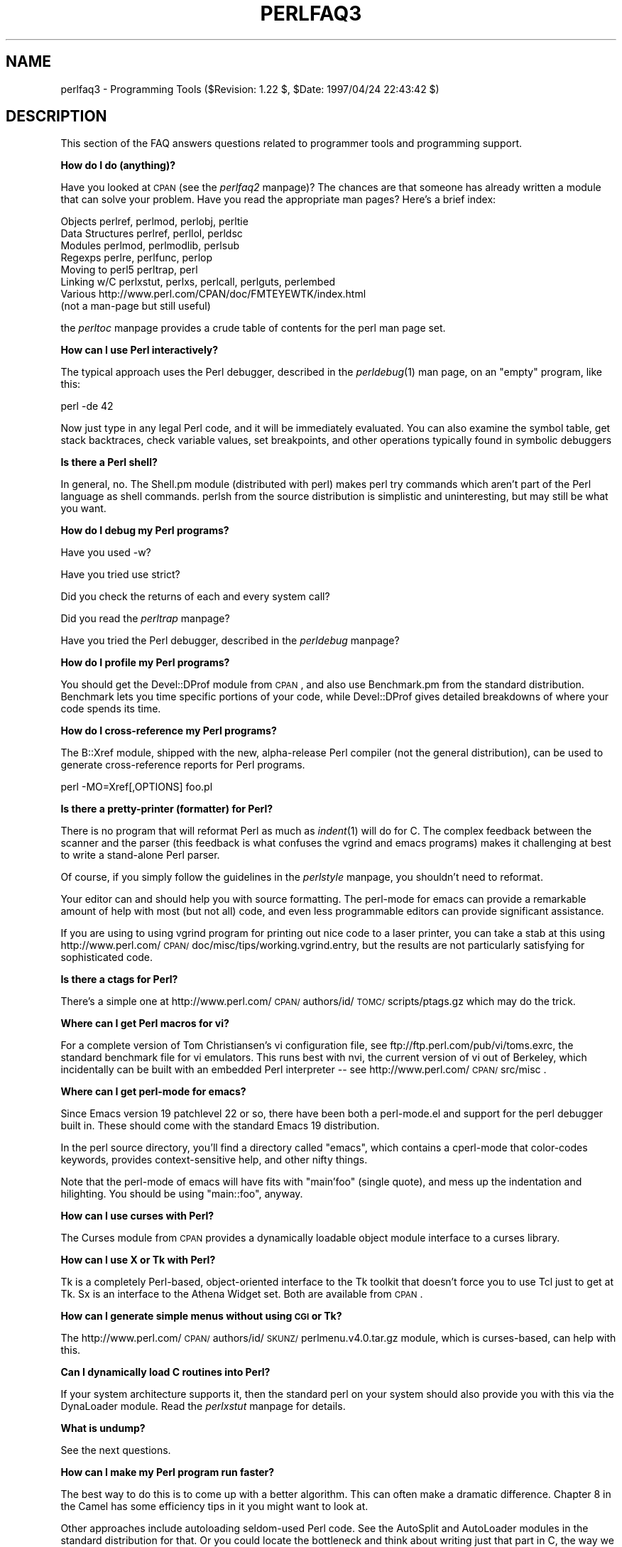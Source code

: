 .rn '' }`
''' $RCSfile$$Revision$$Date$
'''
''' $Log$
'''
.de Sh
.br
.if t .Sp
.ne 5
.PP
\fB\\$1\fR
.PP
..
.de Sp
.if t .sp .5v
.if n .sp
..
.de Ip
.br
.ie \\n(.$>=3 .ne \\$3
.el .ne 3
.IP "\\$1" \\$2
..
.de Vb
.ft CW
.nf
.ne \\$1
..
.de Ve
.ft R

.fi
..
'''
'''
'''     Set up \*(-- to give an unbreakable dash;
'''     string Tr holds user defined translation string.
'''     Bell System Logo is used as a dummy character.
'''
.tr \(*W-|\(bv\*(Tr
.ie n \{\
.ds -- \(*W-
.ds PI pi
.if (\n(.H=4u)&(1m=24u) .ds -- \(*W\h'-12u'\(*W\h'-12u'-\" diablo 10 pitch
.if (\n(.H=4u)&(1m=20u) .ds -- \(*W\h'-12u'\(*W\h'-8u'-\" diablo 12 pitch
.ds L" ""
.ds R" ""
'''   \*(M", \*(S", \*(N" and \*(T" are the equivalent of
'''   \*(L" and \*(R", except that they are used on ".xx" lines,
'''   such as .IP and .SH, which do another additional levels of
'''   double-quote interpretation
.ds M" """
.ds S" """
.ds N" """""
.ds T" """""
.ds L' '
.ds R' '
.ds M' '
.ds S' '
.ds N' '
.ds T' '
'br\}
.el\{\
.ds -- \(em\|
.tr \*(Tr
.ds L" ``
.ds R" ''
.ds M" ``
.ds S" ''
.ds N" ``
.ds T" ''
.ds L' `
.ds R' '
.ds M' `
.ds S' '
.ds N' `
.ds T' '
.ds PI \(*p
'br\}
.\"	If the F register is turned on, we'll generate
.\"	index entries out stderr for the following things:
.\"		TH	Title 
.\"		SH	Header
.\"		Sh	Subsection 
.\"		Ip	Item
.\"		X<>	Xref  (embedded
.\"	Of course, you have to process the output yourself
.\"	in some meaninful fashion.
.if \nF \{
.de IX
.tm Index:\\$1\t\\n%\t"\\$2"
..
.nr % 0
.rr F
.\}
.TH PERLFAQ3 1 "perl 5.004, patch 55" "25/Nov/97" "Perl Programmers Reference Guide"
.UC
.if n .hy 0
.if n .na
.ds C+ C\v'-.1v'\h'-1p'\s-2+\h'-1p'+\s0\v'.1v'\h'-1p'
.de CQ          \" put $1 in typewriter font
.ft CW
'if n "\c
'if t \\&\\$1\c
'if n \\&\\$1\c
'if n \&"
\\&\\$2 \\$3 \\$4 \\$5 \\$6 \\$7
'.ft R
..
.\" @(#)ms.acc 1.5 88/02/08 SMI; from UCB 4.2
.	\" AM - accent mark definitions
.bd B 3
.	\" fudge factors for nroff and troff
.if n \{\
.	ds #H 0
.	ds #V .8m
.	ds #F .3m
.	ds #[ \f1
.	ds #] \fP
.\}
.if t \{\
.	ds #H ((1u-(\\\\n(.fu%2u))*.13m)
.	ds #V .6m
.	ds #F 0
.	ds #[ \&
.	ds #] \&
.\}
.	\" simple accents for nroff and troff
.if n \{\
.	ds ' \&
.	ds ` \&
.	ds ^ \&
.	ds , \&
.	ds ~ ~
.	ds ? ?
.	ds ! !
.	ds /
.	ds q
.\}
.if t \{\
.	ds ' \\k:\h'-(\\n(.wu*8/10-\*(#H)'\'\h"|\\n:u"
.	ds ` \\k:\h'-(\\n(.wu*8/10-\*(#H)'\`\h'|\\n:u'
.	ds ^ \\k:\h'-(\\n(.wu*10/11-\*(#H)'^\h'|\\n:u'
.	ds , \\k:\h'-(\\n(.wu*8/10)',\h'|\\n:u'
.	ds ~ \\k:\h'-(\\n(.wu-\*(#H-.1m)'~\h'|\\n:u'
.	ds ? \s-2c\h'-\w'c'u*7/10'\u\h'\*(#H'\zi\d\s+2\h'\w'c'u*8/10'
.	ds ! \s-2\(or\s+2\h'-\w'\(or'u'\v'-.8m'.\v'.8m'
.	ds / \\k:\h'-(\\n(.wu*8/10-\*(#H)'\z\(sl\h'|\\n:u'
.	ds q o\h'-\w'o'u*8/10'\s-4\v'.4m'\z\(*i\v'-.4m'\s+4\h'\w'o'u*8/10'
.\}
.	\" troff and (daisy-wheel) nroff accents
.ds : \\k:\h'-(\\n(.wu*8/10-\*(#H+.1m+\*(#F)'\v'-\*(#V'\z.\h'.2m+\*(#F'.\h'|\\n:u'\v'\*(#V'
.ds 8 \h'\*(#H'\(*b\h'-\*(#H'
.ds v \\k:\h'-(\\n(.wu*9/10-\*(#H)'\v'-\*(#V'\*(#[\s-4v\s0\v'\*(#V'\h'|\\n:u'\*(#]
.ds _ \\k:\h'-(\\n(.wu*9/10-\*(#H+(\*(#F*2/3))'\v'-.4m'\z\(hy\v'.4m'\h'|\\n:u'
.ds . \\k:\h'-(\\n(.wu*8/10)'\v'\*(#V*4/10'\z.\v'-\*(#V*4/10'\h'|\\n:u'
.ds 3 \*(#[\v'.2m'\s-2\&3\s0\v'-.2m'\*(#]
.ds o \\k:\h'-(\\n(.wu+\w'\(de'u-\*(#H)/2u'\v'-.3n'\*(#[\z\(de\v'.3n'\h'|\\n:u'\*(#]
.ds d- \h'\*(#H'\(pd\h'-\w'~'u'\v'-.25m'\f2\(hy\fP\v'.25m'\h'-\*(#H'
.ds D- D\\k:\h'-\w'D'u'\v'-.11m'\z\(hy\v'.11m'\h'|\\n:u'
.ds th \*(#[\v'.3m'\s+1I\s-1\v'-.3m'\h'-(\w'I'u*2/3)'\s-1o\s+1\*(#]
.ds Th \*(#[\s+2I\s-2\h'-\w'I'u*3/5'\v'-.3m'o\v'.3m'\*(#]
.ds ae a\h'-(\w'a'u*4/10)'e
.ds Ae A\h'-(\w'A'u*4/10)'E
.ds oe o\h'-(\w'o'u*4/10)'e
.ds Oe O\h'-(\w'O'u*4/10)'E
.	\" corrections for vroff
.if v .ds ~ \\k:\h'-(\\n(.wu*9/10-\*(#H)'\s-2\u~\d\s+2\h'|\\n:u'
.if v .ds ^ \\k:\h'-(\\n(.wu*10/11-\*(#H)'\v'-.4m'^\v'.4m'\h'|\\n:u'
.	\" for low resolution devices (crt and lpr)
.if \n(.H>23 .if \n(.V>19 \
\{\
.	ds : e
.	ds 8 ss
.	ds v \h'-1'\o'\(aa\(ga'
.	ds _ \h'-1'^
.	ds . \h'-1'.
.	ds 3 3
.	ds o a
.	ds d- d\h'-1'\(ga
.	ds D- D\h'-1'\(hy
.	ds th \o'bp'
.	ds Th \o'LP'
.	ds ae ae
.	ds Ae AE
.	ds oe oe
.	ds Oe OE
.\}
.rm #[ #] #H #V #F C
.SH "NAME"
perlfaq3 \- Programming Tools ($Revision: 1.22 $, \f(CW$Date:\fR 1997/04/24 22:43:42 $)
.SH "DESCRIPTION"
This section of the FAQ answers questions related to programmer tools
and programming support.
.Sh "How do I do (anything)?"
Have you looked at \s-1CPAN\s0 (see the \fIperlfaq2\fR manpage)?  The chances are that
someone has already written a module that can solve your problem.
Have you read the appropriate man pages?  Here's a brief index:
.PP
.Vb 8
\&        Objects         perlref, perlmod, perlobj, perltie
\&        Data Structures perlref, perllol, perldsc
\&        Modules         perlmod, perlmodlib, perlsub
\&        Regexps         perlre, perlfunc, perlop
\&        Moving to perl5 perltrap, perl
\&        Linking w/C     perlxstut, perlxs, perlcall, perlguts, perlembed
\&        Various         http://www.perl.com/CPAN/doc/FMTEYEWTK/index.html
\&                        (not a man-page but still useful)
.Ve
the \fIperltoc\fR manpage provides a crude table of contents for the perl man page set.
.Sh "How can I use Perl interactively?"
The typical approach uses the Perl debugger, described in the
\fIperldebug\fR\|(1) man page, on an \*(L"empty\*(R" program, like this:
.PP
.Vb 1
\&    perl -de 42
.Ve
Now just type in any legal Perl code, and it will be immediately
evaluated.  You can also examine the symbol table, get stack
backtraces, check variable values, set breakpoints, and other
operations typically found in symbolic debuggers
.Sh "Is there a Perl shell?"
In general, no.  The Shell.pm module (distributed with perl) makes
perl try commands which aren't part of the Perl language as shell
commands.  perlsh from the source distribution is simplistic and
uninteresting, but may still be what you want.
.Sh "How do I debug my Perl programs?"
Have you used \f(CW-w\fR?
.PP
Have you tried \f(CWuse strict\fR?
.PP
Did you check the returns of each and every system call?
.PP
Did you read the \fIperltrap\fR manpage?
.PP
Have you tried the Perl debugger, described in the \fIperldebug\fR manpage?
.Sh "How do I profile my Perl programs?"
You should get the Devel::DProf module from \s-1CPAN\s0, and also use
Benchmark.pm from the standard distribution.  Benchmark lets you time
specific portions of your code, while Devel::DProf gives detailed
breakdowns of where your code spends its time.
.Sh "How do I cross-reference my Perl programs?"
The B::Xref module, shipped with the new, alpha-release Perl compiler
(not the general distribution), can be used to generate
cross-reference reports for Perl programs.
.PP
.Vb 1
\&    perl -MO=Xref[,OPTIONS] foo.pl
.Ve
.Sh "Is there a pretty-printer (formatter) for Perl?"
There is no program that will reformat Perl as much as \fIindent\fR\|(1) will
do for C.  The complex feedback between the scanner and the parser
(this feedback is what confuses the vgrind and emacs programs) makes it
challenging at best to write a stand-alone Perl parser.
.PP
Of course, if you simply follow the guidelines in the \fIperlstyle\fR manpage, you
shouldn't need to reformat.
.PP
Your editor can and should help you with source formatting.  The
perl-mode for emacs can provide a remarkable amount of help with most
(but not all) code, and even less programmable editors can provide
significant assistance.
.PP
If you are using to using vgrind program for printing out nice code to
a laser printer, you can take a stab at this using
http://www.perl.com/\s-1CPAN/\s0doc/misc/tips/working.vgrind.entry, but the
results are not particularly satisfying for sophisticated code.
.Sh "Is there a ctags for Perl?"
There's a simple one at
http://www.perl.com/\s-1CPAN/\s0authors/id/\s-1TOMC/\s0scripts/ptags.gz which may do
the trick.
.Sh "Where can I get Perl macros for vi?"
For a complete version of Tom Christiansen's vi configuration file,
see ftp://ftp.perl.com/pub/vi/toms.exrc, the standard benchmark file
for vi emulators.  This runs best with nvi, the current version of vi
out of Berkeley, which incidentally can be built with an embedded Perl
interpreter -- see http://www.perl.com/\s-1CPAN/\s0src/misc .
.Sh "Where can I get perl-mode for emacs?"
Since Emacs version 19 patchlevel 22 or so, there have been both a
perl-mode.el and support for the perl debugger built in.  These should
come with the standard Emacs 19 distribution.
.PP
In the perl source directory, you'll find a directory called \*(L"emacs\*(R",
which contains a cperl-mode that color-codes keywords, provides
context-sensitive help, and other nifty things.
.PP
Note that the perl-mode of emacs will have fits with \*(L"main'foo\*(R"
(single quote), and mess up the indentation and hilighting.  You
should be using \*(L"main::foo\*(R", anyway.
.Sh "How can I use curses with Perl?"
The Curses module from \s-1CPAN\s0 provides a dynamically loadable object
module interface to a curses library.
.Sh "How can I use X or Tk with Perl?"
Tk is a completely Perl-based, object-oriented interface to the Tk
toolkit that doesn't force you to use Tcl just to get at Tk.  Sx is an
interface to the Athena Widget set.  Both are available from \s-1CPAN\s0.
.Sh "How can I generate simple menus without using \s-1CGI\s0 or Tk?"
The http://www.perl.com/\s-1CPAN/\s0authors/id/\s-1SKUNZ/\s0perlmenu.v4.0.tar.gz
module, which is curses-based, can help with this.
.Sh "Can I dynamically load C routines into Perl?"
If your system architecture supports it, then the standard perl
on your system should also provide you with this via the
DynaLoader module.  Read the \fIperlxstut\fR manpage for details.
.Sh "What is undump?"
See the next questions.
.Sh "How can I make my Perl program run faster?"
The best way to do this is to come up with a better algorithm.
This can often make a dramatic difference.  Chapter 8 in the Camel
has some efficiency tips in it you might want to look at.
.PP
Other approaches include autoloading seldom-used Perl code.  See the
AutoSplit and AutoLoader modules in the standard distribution for
that.  Or you could locate the bottleneck and think about writing just
that part in C, the way we used to take bottlenecks in C code and
write them in assembler.  Similar to rewriting in C is the use of
modules that have critical sections written in C (for instance, the
\s-1PDL\s0 module from \s-1CPAN\s0).
.PP
In some cases, it may be worth it to use the backend compiler to
produce byte code (saving compilation time) or compile into C, which
will certainly save compilation time and sometimes a small amount (but
not much) execution time.  See the question about compiling your Perl
programs.
.PP
If you're currently linking your perl executable to a shared libc.so,
you can often gain a 10-25% performance benefit by rebuilding it to
link with a static libc.a instead.  This will make a bigger perl
executable, but your Perl programs (and programmers) may thank you for
it.  See the \fI\s-1INSTALL\s0\fR file in the source distribution for more
information.
.PP
Unsubstantiated reports allege that Perl interpreters that use sfio
outperform those that don't (for \s-1IO\s0 intensive applications).  To try
this, see the \fI\s-1INSTALL\s0\fR file in the source distribution, especially
the \*(L"Selecting File \s-1IO\s0 mechanisms\*(R" section.
.PP
The undump program was an old attempt to speed up your Perl program
by storing the already-compiled form to disk.  This is no longer
a viable option, as it only worked on a few architectures, and
wasn't a good solution anyway.
.Sh "How can I make my Perl program take less memory?"
When it comes to time-space tradeoffs, Perl nearly always prefers to
throw memory at a problem.  Scalars in Perl use more memory than
strings in C, arrays take more that, and hashes use even more.  While
there's still a lot to be done, recent releases have been addressing
these issues.  For example, as of 5.004, duplicate hash keys are
shared amongst all hashes using them, so require no reallocation.
.PP
In some cases, using \fIsubstr()\fR or \fIvec()\fR to simulate arrays can be
highly beneficial.  For example, an array of a thousand booleans will
take at least 20,000 bytes of space, but it can be turned into one
125-byte bit vector for a considerable memory savings.  The standard
Tie::SubstrHash module can also help for certain types of data
structure.  If you're working with specialist data structures
(matrices, for instance) modules that implement these in C may use
less memory than equivalent Perl modules.
.PP
Another thing to try is learning whether your Perl was compiled with
the system malloc or with Perl's builtin malloc.  Whichever one it
is, try using the other one and see whether this makes a difference.
Information about malloc is in the \fI\s-1INSTALL\s0\fR file in the source
distribution.  You can find out whether you are using perl's malloc by
typing \f(CWperl -V:usemymalloc\fR.
.Sh "Is it unsafe to return a pointer to local data?"
No, Perl's garbage collection system takes care of this.
.PP
.Vb 4
\&    sub makeone {
\&        my @a = ( 1 .. 10 );
\&        return \e@a;
\&    }
.Ve
.Vb 3
\&    for $i ( 1 .. 10 ) {
\&        push @many, makeone();
\&    }
.Ve
.Vb 1
\&    print $many[4][5], "\en";
.Ve
.Vb 1
\&    print "@many\en";
.Ve
.Sh "How can I free an array or hash so my program shrinks?"
You can't.  Memory the system allocates to a program will never be
returned to the system.  That's why long-running programs sometimes
re-exec themselves.
.PP
However, judicious use of \fImy()\fR on your variables will help make sure
that they go out of scope so that Perl can free up their storage for
use in other parts of your program.  (\s-1NB\s0: \fImy()\fR variables also execute
about 10% faster than globals.)  A global variable, of course, never
goes out of scope, so you can't get its space automatically reclaimed,
although \fIundef()\fRing and/or \fIdelete()\fRing it will achieve the same effect.
In general, memory allocation and de-allocation isn't something you can
or should be worrying about much in Perl, but even this capability
(preallocation of data types) is in the works.
.Sh "How can I make my \s-1CGI\s0 script more efficient?"
Beyond the normal measures described to make general Perl programs
faster or smaller, a \s-1CGI\s0 program has additional issues.  It may be run
several times per second.  Given that each time it runs it will need
to be re-compiled and will often allocate a megabyte or more of system
memory, this can be a killer.  Compiling into C \fBisn't going to help
you\fR because the process start-up overhead is where the bottleneck is.
.PP
There are at least two popular ways to avoid this overhead.  One
solution involves running the Apache \s-1HTTP\s0 server (available from
http://www.apache.org/) with either of the mod_perl or mod_fastcgi
plugin modules.  With mod_perl and the Apache::* modules (from \s-1CPAN\s0),
httpd will run with an embedded Perl interpreter which pre-compiles
your script and then executes it within the same address space without
forking.  The Apache extension also gives Perl access to the internal
server \s-1API\s0, so modules written in Perl can do just about anything a
module written in C can.  With the \s-1FCGI\s0 module (from \s-1CPAN\s0), a Perl
executable compiled with sfio (see the \fI\s-1INSTALL\s0\fR file in the
distribution) and the mod_fastcgi module (available from
http://www.fastcgi.com/) each of your perl scripts becomes a permanent
\s-1CGI\s0 daemon processes.
.PP
Both of these solutions can have far-reaching effects on your system
and on the way you write your \s-1CGI\s0 scripts, so investigate them with
care.
.Sh "How can I hide the source for my Perl program?"
Delete it. :\-) Seriously, there are a number of (mostly
unsatisfactory) solutions with varying levels of \*(L"security\*(R".
.PP
First of all, however, you \fIcan't\fR take away read permission, because
the source code has to be readable in order to be compiled and
interpreted.  (That doesn't mean that a \s-1CGI\s0 script's source is
readable by people on the web, though.)  So you have to leave the
permissions at the socially friendly 0755 level.
.PP
Some people regard this as a security problem.  If your program does
insecure things, and relies on people not knowing how to exploit those
insecurities, it is not secure.  It is often possible for someone to
determine the insecure things and exploit them without viewing the
source.  Security through obscurity, the name for hiding your bugs
instead of fixing them, is little security indeed.
.PP
You can try using encryption via source filters (Filter::* from \s-1CPAN\s0).
But crackers might be able to decrypt it.  You can try using the byte
code compiler and interpreter described below, but crackers might be
able to de-compile it.  You can try using the native-code compiler
described below, but crackers might be able to disassemble it.  These
pose varying degrees of difficulty to people wanting to get at your
code, but none can definitively conceal it (this is true of every
language, not just Perl).
.PP
If you're concerned about people profiting from your code, then the
bottom line is that nothing but a restrictive licence will give you
legal security.  License your software and pepper it with threatening
statements like \*(L"This is unpublished proprietary software of \s-1XYZ\s0 Corp.
Your access to it does not give you permission to use it blah blah
blah.\*(R"  We are not lawyers, of course, so you should see a lawyer if
you want to be sure your licence's wording will stand up in court.
.Sh "How can I compile my Perl program into byte code or C?"
Malcolm Beattie has written a multifunction backend compiler,
available from \s-1CPAN\s0, that can do both these things.  It is as of
Feb-1997 in late alpha release, which means it's fun to play with if
you're a programmer but not really for people looking for turn-key
solutions.
.PP
\fIPlease\fR understand that merely compiling into C does not in and of
itself guarantee that your code will run very much faster.  That's
because except for lucky cases where a lot of native type inferencing
is possible, the normal Perl run time system is still present and thus
will still take just as long to run and be just as big.  Most programs
save little more than compilation time, leaving execution no more than
10-30% faster.  A few rare programs actually benefit significantly
(like several times faster), but this takes some tweaking of your
code.
.PP
Malcolm will be in charge of the 5.005 release of Perl itself
to try to unify and merge his compiler and multithreading work into
the main release.
.PP
You'll probably be astonished to learn that the current version of the
compiler generates a compiled form of your script whose executable is
just as big as the original perl executable, and then some.  That's
because as currently written, all programs are prepared for a full
\fIeval()\fR statement.  You can tremendously reduce this cost by building a
shared libperl.so library and linking against that.  See the
\fI\s-1INSTALL\s0\fR podfile in the perl source distribution for details.  If
you link your main perl binary with this, it will make it miniscule.
For example, on one author's system, /usr/bin/perl is only 11k in
size!
.Sh "How can I get \*(M'#!perl\*(S' to work on [\s-1MS\s0\-\s-1DOS\s0,\s-1NT\s0,...]?"
For \s-1OS/2\s0 just use
.PP
.Vb 1
\&    extproc perl -S -your_switches
.Ve
as the first line in \f(CW*.cmd\fR file (\f(CW-S\fR due to a bug in cmd.exe's
`extproc\*(R' handling).  For \s-1DOS\s0 one should first invent a corresponding
batch file, and codify it in \f(CWALTERNATIVE_SHEBANG\fR (see the
\fI\s-1INSTALL\s0\fR file in the source distribution for more information).
.PP
The Win95/\s-1NT\s0 installation, when using the Activeware port of Perl,
will modify the Registry to associate the .pl extension with the perl
interpreter.  If you install another port, or (eventually) build your
own Win95/\s-1NT\s0 Perl using WinGCC, then you'll have to modify the
Registry yourself.
.PP
Macintosh perl scripts will have the the appropriate Creator and
Type, so that double-clicking them will invoke the perl application.
.PP
\fI\s-1IMPORTANT\s0!\fR: Whatever you do, \s-1PLEASE\s0 don't get frustrated, and just
throw the perl interpreter into your cgi-bin directory, in order to
get your scripts working for a web server.  This is an \s-1EXTREMELY\s0 big
security risk.  Take the time to figure out how to do it correctly.
.Sh "Can I write useful perl programs on the command line?"
Yes.  Read the \fIperlrun\fR manpage for more information.  Some examples follow.
(These assume standard Unix shell quoting rules.)
.PP
.Vb 2
\&    # sum first and last fields
\&    perl -lane 'print $F[0] + $F[-1]'
.Ve
.Vb 2
\&    # identify text files
\&    perl -le 'for(@ARGV) {print if -f && -T _}' *
.Ve
.Vb 2
\&    # remove comments from C program
\&    perl -0777 -pe 's{/\e*.*?\e*/}{}gs' foo.c
.Ve
.Vb 2
\&    # make file a month younger than today, defeating reaper daemons
\&    perl -e '$X=24*60*60; utime(time(),time() + 30 * $X,@ARGV)' *
.Ve
.Vb 2
\&    # find first unused uid
\&    perl -le '$i++ while getpwuid($i); print $i'
.Ve
.Vb 3
\&    # display reasonable manpath
\&    echo $PATH | perl -nl -072 -e '
\&        s![^/+]*$!man!&&-d&&!$s{$_}++&&push@m,$_;END{print"@m"}'
.Ve
Ok, the last one was actually an obfuscated perl entry. :\-)
.Sh "Why don't perl one-liners work on my \s-1DOS/\s0Mac/\s-1VMS\s0 system?"
The problem is usually that the command interpreters on those systems
have rather different ideas about quoting than the Unix shells under
which the one-liners were created.  On some systems, you may have to
change single-quotes to double ones, which you must \fI\s-1NOT\s0\fR do on Unix
or Plan9 systems.  You might also have to change a single % to a %%.
.PP
For example:
.PP
.Vb 2
\&    # Unix
\&    perl -e 'print "Hello world\en"'
.Ve
.Vb 2
\&    # DOS, etc.
\&    perl -e "print \e"Hello world\en\e""
.Ve
.Vb 3
\&    # Mac
\&    print "Hello world\en"
\&     (then Run "Myscript" or Shift-Command-R)
.Ve
.Vb 2
\&    # VMS
\&    perl -e "print ""Hello world\en"""
.Ve
The problem is that none of this is reliable: it depends on the command
interpreter.  Under Unix, the first two often work. Under \s-1DOS\s0, it's
entirely possible neither works.  If 4DOS was the command shell, I'd
probably have better luck like this:
.PP
.Vb 1
\&  perl -e "print <Ctrl-x>"Hello world\en<Ctrl-x>""
.Ve
Under the Mac, it depends which environment you are using.  The MacPerl
shell, or \s-1MPW\s0, is much like Unix shells in its support for several
quoting variants, except that it makes free use of the Mac's non-\s-1ASCII\s0
characters as control characters.
.PP
I'm afraid that there is no general solution to all of this.  It is a
mess, pure and simple.
.PP
[Some of this answer was contributed by Kenneth Albanowski.]
.Sh "Where can I learn about \s-1CGI\s0 or Web programming in Perl?"
For modules, get the \s-1CGI\s0 or \s-1LWP\s0 modules from \s-1CPAN\s0.  For textbooks,
see the two especially dedicated to web stuff in the question on
books.  For problems and questions related to the web, like \*(L"Why
do I get 500 Errors\*(R" or \*(L"Why doesn't it run from the browser right
when it runs fine on the command line\*(R", see these sources:
.PP
.Vb 2
\&    The Idiot's Guide to Solving Perl/CGI Problems, by Tom Christiansen
\&        http://www.perl.com/perl/faq/idiots-guide.html
.Ve
.Vb 3
\&    Frequently Asked Questions about CGI Programming, by Nick Kew
\&        ftp://rtfm.mit.edu/pub/usenet/news.answers/www/cgi-faq
\&        http://www3.pair.com/webthing/docs/cgi/faqs/cgifaq.shtml
.Ve
.Vb 2
\&    Perl/CGI programming FAQ, by Shishir Gundavaram and Tom Christiansen
\&        http://www.perl.com/perl/faq/perl-cgi-faq.html
.Ve
.Vb 2
\&    The WWW Security FAQ, by Lincoln Stein
\&        http://www-genome.wi.mit.edu/WWW/faqs/www-security-faq.html
.Ve
.Vb 2
\&    World Wide Web FAQ, by Thomas Boutell
\&        http://www.boutell.com/faq/
.Ve
.Sh "Where can I learn about object-oriented Perl programming?"
the \fIperltoot\fR manpage is a good place to start, and you can use the \fIperlobj\fR manpage and
the \fIperlbot\fR manpage for reference.  Perltoot didn't come out until the 5.004
release, but you can get a copy (in pod, html, or postscript) from
http://www.perl.com/\s-1CPAN/\s0doc/\s-1FMTEYEWTK\s0/ .
.Sh "Where can I learn about linking C with Perl? [h2xs, xsubpp]"
If you want to call C from Perl, start with the \fIperlxstut\fR manpage,
moving on to the \fIperlxs\fR manpage, the \fIxsubpp\fR manpage, and the \fIperlguts\fR manpage.  If you want to
call Perl from C, then read the \fIperlembed\fR manpage, the \fIperlcall\fR manpage, and
the \fIperlguts\fR manpage.  Don't forget that you can learn a lot from looking at
how the authors of existing extension modules wrote their code and
solved their problems.
.Sh "I've read perlembed, perlguts, etc., but I can't embed perl in my C program, what am I doing wrong?"
Download the ExtUtils::Embed kit from \s-1CPAN\s0 and run `make test\*(R'.  If
the tests pass, read the pods again and again and again.  If they
fail, see the \fIperlbug\fR manpage and send a bugreport with the output of
\f(CWmake test TEST_VERBOSE=1\fR along with \f(CWperl -V\fR.
.Sh "When I tried to run my script, I got this message. What does it mean?"
the \fIperldiag\fR manpage has a complete list of perl's error messages and warnings,
with explanatory text.  You can also use the splain program (distributed
with perl) to explain the error messages:
.PP
.Vb 2
\&    perl program 2>diag.out
\&    splain [-v] [-p] diag.out
.Ve
or change your program to explain the messages for you:
.PP
.Vb 1
\&    use diagnostics;
.Ve
or
.PP
.Vb 1
\&    use diagnostics -verbose;
.Ve
.Sh "What's MakeMaker?"
This module (part of the standard perl distribution) is designed to
write a Makefile for an extension module from a Makefile.\s-1PL\s0.  For more
information, see the \fIExtUtils::MakeMaker\fR manpage.
.SH "AUTHOR AND COPYRIGHT"
Copyright (c) 1997 Tom Christiansen and Nathan Torkington.
All rights reserved.  See the \fIperlfaq\fR manpage for distribution information.

.rn }` ''
.IX Title "PERLFAQ3 1"
.IX Name "perlfaq3 - Programming Tools ($Revision: 1.22 $, $Date: 1997/04/24 22:43:42 $)"

.IX Header "NAME"

.IX Header "DESCRIPTION"

.IX Subsection "How do I do (anything)?"

.IX Subsection "How can I use Perl interactively?"

.IX Subsection "Is there a Perl shell?"

.IX Subsection "How do I debug my Perl programs?"

.IX Subsection "How do I profile my Perl programs?"

.IX Subsection "How do I cross-reference my Perl programs?"

.IX Subsection "Is there a pretty-printer (formatter) for Perl?"

.IX Subsection "Is there a ctags for Perl?"

.IX Subsection "Where can I get Perl macros for vi?"

.IX Subsection "Where can I get perl-mode for emacs?"

.IX Subsection "How can I use curses with Perl?"

.IX Subsection "How can I use X or Tk with Perl?"

.IX Subsection "How can I generate simple menus without using \s-1CGI\s0 or Tk?"

.IX Subsection "Can I dynamically load C routines into Perl?"

.IX Subsection "What is undump?"

.IX Subsection "How can I make my Perl program run faster?"

.IX Subsection "How can I make my Perl program take less memory?"

.IX Subsection "Is it unsafe to return a pointer to local data?"

.IX Subsection "How can I free an array or hash so my program shrinks?"

.IX Subsection "How can I make my \s-1CGI\s0 script more efficient?"

.IX Subsection "How can I hide the source for my Perl program?"

.IX Subsection "How can I compile my Perl program into byte code or C?"

.IX Subsection "How can I get \*(M'#!perl\*(S' to work on [\s-1MS\s0\-\s-1DOS\s0,\s-1NT\s0,...]?"

.IX Subsection "Can I write useful perl programs on the command line?"

.IX Subsection "Why don't perl one-liners work on my \s-1DOS/\s0Mac/\s-1VMS\s0 system?"

.IX Subsection "Where can I learn about \s-1CGI\s0 or Web programming in Perl?"

.IX Subsection "Where can I learn about object-oriented Perl programming?"

.IX Subsection "Where can I learn about linking C with Perl? [h2xs, xsubpp]"

.IX Subsection "I've read perlembed, perlguts, etc., but I can't embed perl in my C program, what am I doing wrong?"

.IX Subsection "When I tried to run my script, I got this message. What does it mean?"

.IX Subsection "What's MakeMaker?"

.IX Header "AUTHOR AND COPYRIGHT"


